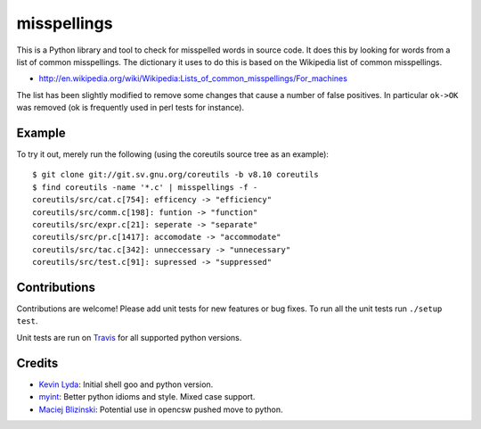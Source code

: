 ============
misspellings
============
.. image:: https://secure.travis-ci.org/lyda/misspell-check.png
   :target: https://secure.travis-ci.org/lyda/misspell-check
   :alt: Build status


This is a Python library and tool to check for misspelled words in
source code.  It does this by looking for words from a list of
common misspellings.  The dictionary it uses to do this is based
on the Wikipedia list of common misspellings.

* http://en.wikipedia.org/wiki/Wikipedia:Lists_of_common_misspellings/For_machines

The list has been slightly modified to remove some changes that
cause a number of false positives.  In particular ``ok->OK`` was
removed (ok is frequently used in perl tests for instance).

Example
=======
To try it out, merely run the following (using the coreutils
source tree as an example)::

    $ git clone git://git.sv.gnu.org/coreutils -b v8.10 coreutils
    $ find coreutils -name '*.c' | misspellings -f -
    coreutils/src/cat.c[754]: efficency -> "efficiency"
    coreutils/src/comm.c[198]: funtion -> "function"
    coreutils/src/expr.c[21]: seperate -> "separate"
    coreutils/src/pr.c[1417]: accomodate -> "accommodate"
    coreutils/src/tac.c[342]: unneccessary -> "unnecessary"
    coreutils/src/test.c[91]: supressed -> "suppressed"

Contributions
=============

Contributions are welcome!  Please add unit tests for new features
or bug fixes.  To run all the unit tests run ``./setup test``.

Unit tests are run on `Travis`_ for all supported python versions.

Credits
=======
- `Kevin Lyda`_: Initial shell goo and python version.
- `myint`_: Better python idioms and style. Mixed case support.
- `Maciej Blizinski`_: Potential use in opencsw pushed move to python.

.. _`Kevin Lyda`: https://github.com/lyda
.. _`myint`: https://github.com/myint
.. _`Maciej Blizinski`: https://github.com/automatthias
.. _`Travis`: http://travis-ci.org/
